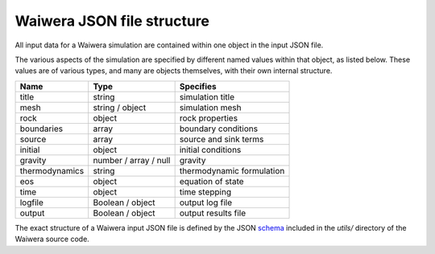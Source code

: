 ===========================
Waiwera JSON file structure
===========================

All input data for a Waiwera simulation are contained within one object in the input JSON file.

The various aspects of the simulation are specified by different named values within that object, as listed below. These values are of various types, and many are objects themselves, with their own internal structure.

==============  ===================== =========================
Name            Type                  Specifies
==============  ===================== =========================
title           string                simulation title
mesh            string / object       simulation mesh
rock            object                rock properties
boundaries      array                 boundary conditions
source          array                 source and sink terms
initial         object                initial conditions
gravity         number / array / null gravity
thermodynamics  string                thermodynamic formulation
eos             object                equation of state
time            object                time stepping
logfile         Boolean / object      output log file
output          Boolean / object      output results file
==============  ===================== =========================

The exact structure of a Waiwera input JSON file is defined by the JSON `schema <http://json-schema.org/>`_ included in the `utils/` directory of the Waiwera source code.
